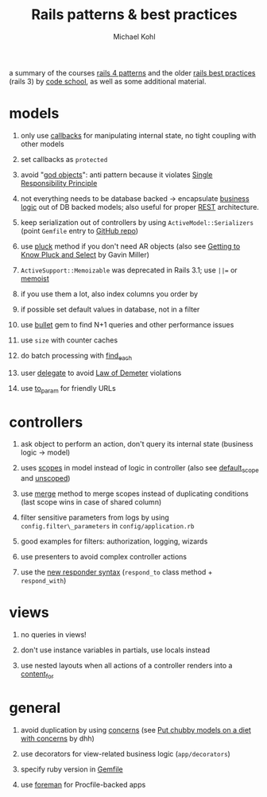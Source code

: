 #+title: Rails patterns & best practices
#+author: Michael Kohl
#+OPTIONS: H:1 num:f toc:t \n:nil @:t ::t |:t
#+STYLE:  <link rel="stylesheet" type="text/css" href="style.css" />
#+org-export-html-style-include-default: nil

a summary of the courses [[https://www.codeschool.com/courses/rails-4-patterns][rails 4 patterns]] and the older [[https://www.codeschool.com/courses/rails-best-practices][rails best
practices]] (rails 3) by [[https://www.codeschool.com][code school]], as well as some additional material.

* models
** only use [[http://api.rubyonrails.org/classes/ActiveRecord/Callbacks.html][callbacks]] for manipulating internal state, no tight coupling with other models
** set callbacks as =protected=
** avoid "[[http://en.wikipedia.org/wiki/God_object][god objects]]": anti pattern because it violates [[http://en.wikipedia.org/wiki/Single_responsibility_principle][Single Responsibility Principle]]
** not everything needs to be database backed -> encapsulate [[http://en.wikipedia.org/wiki/Business_logic][business logic]] out of DB backed models; also useful for proper [[http://en.wikipedia.org/wiki/Representational_state_transfer][REST]] architecture.
** keep serialization out of controllers by using =ActiveModel::Serializers= (point =Gemfile= entry to [[https://github.com/rails-api/active_model_serializers][GitHub repo]])
** use [[http://apidock.com/rails/ActiveRecord/Calculations/pluck][pluck]] method if you don't need AR objects (also see [[http://gavinmiller.io/2013/getting-to-know-pluck-and-select/][Getting to Know Pluck and Select]] by Gavin Miller)
** =ActiveSupport::Memoizable= was deprecated in Rails 3.1; use =||== or [[https://github.com/matthewrudy/memoist][memoist]]
** if you use them a lot, also index columns you order by
** if possible set default values in database, not in a filter
** use [[https://github.com/flyerhzm/bullet][bullet]] gem to find N+1 queries and other performance issues
** use =size= with counter caches
** do batch processing with [[http://apidock.com/rails/ActiveRecord/Batches/find_each][find_each]]
** user [[http://apidock.com/rails/Module/delegate][delegate]] to avoid [[http://en.wikipedia.org/wiki/Law_of_Demeter][Law of Demeter]] violations
** use [[http://apidock.com/rails/ActiveRecord/Integration/to_param][to_param]] for friendly URLs

* controllers
** ask object to perform an action, don't query its internal state (business logic -> model)
** uses [[http://edgeguides.rubyonrails.org/active_record_querying.html#scopes][scopes]] in model instead of logic in controller (also see [[http://apidock.com/rails/ActiveRecord/Scoping/Default/ClassMethods/default_scope][default_scope]] and [[http://api.rubyonrails.org/][unscoped]])
** use [[http://api.rubyonrails.org/classes/ActiveRecord/SpawnMethods.html#method-i-merge][merge]] method to merge scopes instead of duplicating conditions (last scope wins in case of shared column)
** filter sensitive parameters from logs by using =config.filter\_parameters= in =config/application.rb=
** good examples for filters: authorization, logging, wizards
** use presenters to avoid complex controller actions
** use the [[http://api.rubyonrails.org/classes/ActionController/Responder.html][new responder syntax]] (=respond_to= class method + =respond_with=)

* views
** no queries in views!
** don't use instance variables in partials, use locals instead
** use nested layouts when all actions of a controller renders into a [[http://apidock.com/rails/ActionView/Helpers/CaptureHelper/content_for][content_for]]

* general
** avoid duplication by using [[http://api.rubyonrails.org/classes/ActiveSupport/Concern.html][concerns]] (see [[http://37signals.com/svn/posts/3372-put-chubby-models-on-a-diet-with-concerns][Put chubby models on a diet with concerns]] by dhh)
** use decorators for view-related business logic (=app/decorators=)
** specify ruby version in [[http://bundler.io/v1.5/gemfile.html][Gemfile]]
** use [[https://github.com/ddollar/foreman][foreman]] for Procfile-backed apps
